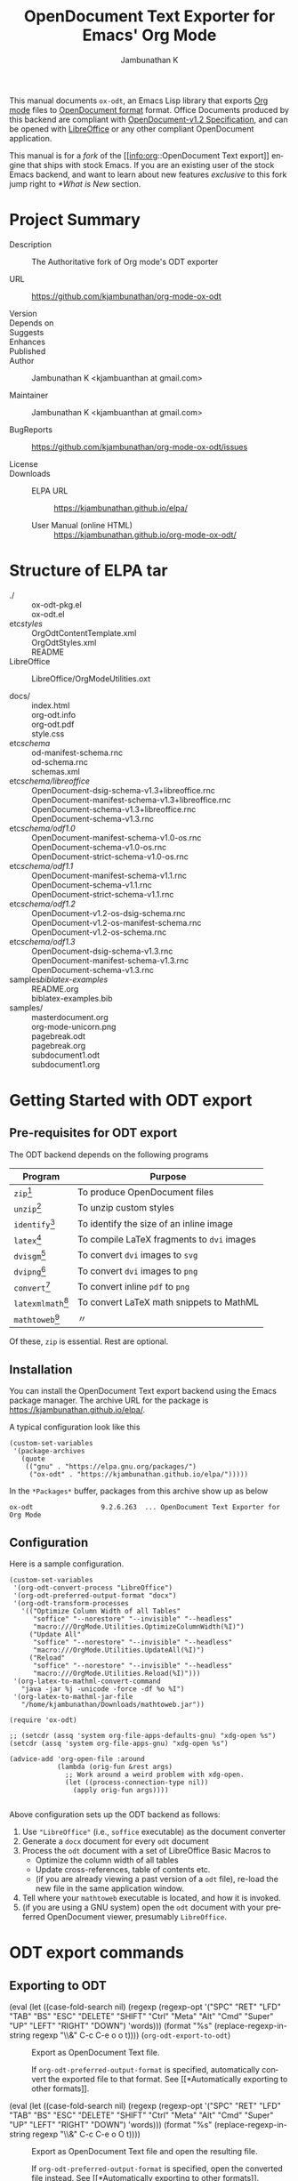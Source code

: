 #+OPTIONS: ':nil *:t -:t ::t <:t H:3 \n:nil ^:t arch:headline
#+OPTIONS: author:t broken-links:nil c:nil creator:nil
#+OPTIONS: d:(not "LOGBOOK") date:t e:t email:nil f:t inline:t num:t
#+OPTIONS: p:nil pri:nil prop:nil stat:t tags:t tasks:t tex:t
#+OPTIONS: timestamp:t title:t toc:nil todo:t |:t
#+TITLE: OpenDocument Text Exporter for Emacs' Org Mode
#+AUTHOR: Jambunathan K
#+EMAIL: kjambunathan@gmail.com
#+LANGUAGE: en
#+SELECT_TAGS: export
#+EXCLUDE_TAGS: noexport
#+CREATOR: Emacs 26.1 (Org mode 9.2.1)

# #+TEXINFO_FILENAME:
# #+TEXINFO_CLASS: info
# #+TEXINFO_HEADER:
# #+TEXINFO_POST_HEADER:
# #+SUBTITLE:
# #+SUBAUTHOR:
# #+TEXINFO_DIR_CATEGORY:
# #+TEXINFO_DIR_TITLE:
# #+TEXINFO_DIR_DESC:
# #+TEXINFO_PRINTED_TITLE:

#+EXPORT_FILE_NAME: org-odt.texi

#+macro: kbd (eval (let ((case-fold-search nil) (regexp (regexp-opt '("SPC" "RET" "LFD" "TAB" "BS" "ESC" "DELETE" "SHIFT" "Ctrl" "Meta" "Alt" "Cmd" "Super" "UP" "LEFT" "RIGHT" "DOWN") 'words))) (format "@@texinfo:@kbd{@@%s@@texinfo:}@@" (replace-regexp-in-string regexp "@@texinfo:@key{@@\\&@@texinfo:}@@" $1 t))))

# #+export_file_name: org.texi

# #+texinfo_dir_category: Emacs editing modes
# #+texinfo_dir_title: Org Mode: (org)
# #+texinfo_dir_desc: Outline-based notes management and organizer

#+texinfo: @defindex wn

This manual documents =ox-odt=, an Emacs Lisp library that exports
[[https://orgmode.org/][Org mode]] files to
[[http://www.oasis-open.org/committees/office][OpenDocument format]]
format. Office Documents produced by this backend are compliant with
[[http://docs.oasis-open.org/office/v1.2/OpenDocument-v1.2.html][OpenDocument-v1.2
Specification]], and can be opened with
[[http://www.libreoffice.org/][LibreOffice]] or any other compliant
OpenDocument application.

This manual is for a /fork/ of the [[info:org::OpenDocument Text
export]] engine that ships with stock Emacs.  If you are an existing
user of the stock Emacs backend, and want to learn about new features
/exclusive/ to this fork jump right to [[*What is New]] section.

#+texinfo: @contents

* Project Summary

- Description :: The Authoritative fork of Org mode's ODT exporter

- URL :: https://github.com/kjambunathan/org-mode-ox-odt

- Version ::

- Depends on ::

- Suggests ::

- Enhances ::

- Published ::

- Author :: Jambunathan K <kjambuanthan at gmail.com>

- Maintainer :: Jambunathan K <kjambuanthan at gmail.com>

- BugReports :: https://github.com/kjambunathan/org-mode-ox-odt/issues

- License ::

- Downloads ::

  - ELPA URL :: https://kjambunathan.github.io/elpa/

  - User Manual (online HTML) :: https://kjambunathan.github.io/org-mode-ox-odt/

  # - User Manual (PDF) :: https://kjambunathan.github.io/org-mode-ox-odt/org-odt.pdf


* Structure of ELPA tar

- ./ ::
    ox-odt-pkg.el                                     \\
    ox-odt.el                                         \\

- etc/styles/ ::
    OrgOdtContentTemplate.xml                         \\
    OrgOdtStyles.xml                                  \\
    README                                            \\

- LibreOffice :: 
    LibreOffice/OrgModeUtilities.oxt

- docs/ ::
    index.html                                        \\
    org-odt.info                                      \\
    org-odt.pdf                                       \\
    style.css                                         \\

- etc/schema/ :: 
    od-manifest-schema.rnc                            \\
    od-schema.rnc                                     \\
    schemas.xml                                       \\

- etc/schema/libreoffice/ ::
    OpenDocument-dsig-schema-v1.3+libreoffice.rnc     \\
    OpenDocument-manifest-schema-v1.3+libreoffice.rnc \\
    OpenDocument-schema-v1.3+libreoffice.rnc          \\
    OpenDocument-schema-v1.3.rnc                      \\

- etc/schema/odf1.0/ :: 
    OpenDocument-manifest-schema-v1.0-os.rnc          \\
    OpenDocument-schema-v1.0-os.rnc                   \\
    OpenDocument-strict-schema-v1.0-os.rnc            \\

- etc/schema/odf1.1/ :: 
    OpenDocument-manifest-schema-v1.1.rnc             \\
    OpenDocument-schema-v1.1.rnc                      \\
    OpenDocument-strict-schema-v1.1.rnc               \\

- etc/schema/odf1.2/ :: 
    OpenDocument-v1.2-os-dsig-schema.rnc              \\
    OpenDocument-v1.2-os-manifest-schema.rnc          \\
    OpenDocument-v1.2-os-schema.rnc                   \\

- etc/schema/odf1.3/ ::
    OpenDocument-dsig-schema-v1.3.rnc                 \\
    OpenDocument-manifest-schema-v1.3.rnc             \\
    OpenDocument-schema-v1.3.rnc                      \\

- samples/biblatex-examples/ ::
    README.org                                        \\
    biblatex-examples.bib                             \\

- samples/ ::
    masterdocument.org                                \\
    org-mode-unicorn.png                              \\
    pagebreak.odt                                     \\
    pagebreak.org                                     \\
    subdocument1.odt                                  \\
    subdocument1.org                                  \\

* Getting Started with ODT export
:PROPERTIES:
:DESCRIPTION: What packages ODT exporter relies on
:END:

** Pre-requisites for ODT export
:PROPERTIES:
:DESCRIPTION: What packages ODT exporter relies on
:END:

The ODT backend depends on the following programs

| Program             | Purpose                                    |
|---------------------+--------------------------------------------|
| =zip=[fn:1]         | To produce OpenDocument files              |
| =unzip=[fn:1]       | To unzip  custom styles                    |
|---------------------+--------------------------------------------|
| =identify=[fn:2]    | To identify the size of an inline image    |
|---------------------+--------------------------------------------|
| =latex=[fn:3]       | To compile LaTeX fragments to =dvi= images |
| =dvisgm=[fn:3]      | To convert =dvi= images to =svg=           |
| =dvipng=[fn:4]      | To convert =dvi= images to =png=           |
| =convert=[fn:5]     | To convert inline =pdf= to =png=           |
|---------------------+--------------------------------------------|
| =latexmlmath=[fn:6] | To convert LaTeX math snippets to MathML   |
| =mathtoweb=[fn:7]   | 〃                                         |


Of these, =zip= is essential.  Rest are optional.

** Installation

You can install the OpenDocument Text export backend using the Emacs
package manager.  The archive URL for the package is
[[https://kjambunathan.github.io/elpa/]].

A typical configuration look like this

#+begin_src elisp
(custom-set-variables
 '(package-archives
   (quote
    (("gnu" . "https://elpa.gnu.org/packages/")
     ("ox-odt" . "https://kjambunathan.github.io/elpa/")))))
#+end_src

In the =*Packages*= buffer, packages from this archive show up as below

#+begin_example
ox-odt                 9.2.6.263  ... OpenDocument Text Exporter for Org Mode
#+end_example

** Configuration

Here is a sample configuration.

#+begin_example
(custom-set-variables
 '(org-odt-convert-process "LibreOffice")
 '(org-odt-preferred-output-format "docx")
 '(org-odt-transform-processes
   '(("Optimize Column Width of all Tables"
      "soffice" "--norestore" "--invisible" "--headless"
      "macro:///OrgMode.Utilities.OptimizeColumnWidth(%I)")
     ("Update All"
      "soffice" "--norestore" "--invisible" "--headless"
      "macro:///OrgMode.Utilities.UpdateAll(%I)")
     ("Reload"
      "soffice" "--norestore" "--invisible" "--headless"
      "macro:///OrgMode.Utilities.Reload(%I)")))
 '(org-latex-to-mathml-convert-command
   "java -jar %j -unicode -force -df %o %I")
 '(org-latex-to-mathml-jar-file
   "/home/kjambunathan/Downloads/mathtoweb.jar"))

(require 'ox-odt)

;; (setcdr (assq 'system org-file-apps-defaults-gnu) "xdg-open %s")
(setcdr (assq 'system org-file-apps-gnu) "xdg-open %s")

(advice-add 'org-open-file :around
            (lambda (orig-fun &rest args)
              ;; Work around a weird problem with xdg-open.
              (let ((process-connection-type nil))
                (apply orig-fun args))))

#+end_example

Above configuration sets up the ODT backend as follows:

1. Use ="LibreOffice"= (i.e., =soffice= executable) as the document converter
2. Generate a =docx= document for every =odt= document
3. Process the =odt= document with a set of LibreOffice Basic Macros to
   - Optimize the column width of all tables
   - Update cross-references, table of contents etc.
   - (if you are already viewing a past version of a =odt= file),
     re-load the new file in the same application window.
4. Tell where your =mathtoweb= executable is located, and how it is invoked.
5. (if you are using a GNU system) open the =odt= document with your
   preferred OpenDocument viewer, presumably =LibreOffice=.

* ODT export commands
:PROPERTIES:
:DESCRIPTION: How to invoke ODT export
:END:

** Exporting to ODT

- {{{kbd(C-c C-e o o)}}} (=org-odt-export-to-odt=) ::

     #+kindex: C-c C-e o
     #+findex: org-odt-export-to-odt
     Export as OpenDocument Text file.

     #+vindex: org-odt-preferred-output-format
     If =org-odt-preferred-output-format= is specified, automatically
     convert the exported file to that format. See [[*Automatically
     exporting to other formats]].

- {{{kbd(C-c C-e o O)}}} ::

     #+kindex: C-c C-e O
     Export as OpenDocument Text file and open the resulting file.

     #+vindex: org-odt-preferred-output-format
     If =org-odt-preferred-output-format= is specified, open the
     converted file instead. See [[*Automatically exporting to other
     formats]].

* Extending ODT export
:PROPERTIES:
:DESCRIPTION: How to produce 'doc', 'pdf' files
:END:

The ODT exporter can interface with a variety of document converters
and supports popular converters out of the box. As a result, you can
use it to export to formats like =doc= or convert a document from one
format (say =csv=) to another format (say =ods= or =xls=).

#+cindex: @file{unconv}
#+vindex: org-odt-convert-process
If you have a working installation of LibreOffice, a document
converter is pre-configured for you and you can use it right away. If
you would like to use =unoconv= as your preferred converter, customize
the variable =org-odt-convert-process= to point to =unoconv=. You can
also use your own favorite converter or tweak the default settings of
the LibreOffice and =unoconv= converters. See [[*Configuring a document
converter]].

** Automatically exporting to other formats

#+vindex: org-odt-preferred-output-format
Very often, you will find yourself exporting to ODT format, only to
immediately save the exported document to other formats like =doc=,
=docx=, =rtf=, =pdf= etc. In such cases, you can specify your
preferred output format by customizing the variable
=org-odt-preferred-output-format=. This way, the export commands (see
[[*Exporting to ODT]]) can be extended to export to a format that is of
immediate interest to you.

** Converting between document formats

There are many document converters in the wild which support
conversion to and from various file formats, including, but not
limited to the ODT format. LibreOffice converter, mentioned above, is
one such converter.  Once a converter is configured, you can interact
with it using the following command.

- {{{kbd(M-x org-odt-convert)}}} ::

     #+findex: org-odt-convert
     Convert an existing document from one format to another. With a
     prefix argument, also open the newly produced file.


* Applying custom styles
:PROPERTIES:
:DESCRIPTION: How to apply custom styles to the output
:END:

** Applying custom styles through keywords

*** Skeletal structure of =styles.xml=

#+begin_example
<?xml version="1.0" encoding="UTF-8"?>
<office:document-styles>
  <office:font-face-decls>
    <!-- Stuff from your default styles file -->
  </office:font-face-decls>

  <office:styles>
    <!-- Stuff from your default styles file -->
    <!-- ODT_EXTRA_STYLES goes here -->
  </office:styles>

  <office:automatic-styles>
    <!-- ODT_EXTRA_AUTOMATIC_STYLES goes here -->
    <!-- Stuff from your regular styles file -->    
  </office:automatic-styles>

  <office:master-styles>
    <!-- Stuff from your default styles file -->
    <!-- ODT_MASTER_STYLES goes here -->
  </office:master-styles>
</office:document-styles>
#+end_example

*** Skeletal structure of =contents.xml=

#+begin_example
<office:document-content>
  <office:scripts/>
  <office:font-face-decls>
    <!-- Stuff from your default styles file -->
  </office:font-face-decls>

  <office:automatic-styles>
    <!-- Stuff from your default styles file -->
    <!-- ODT_AUTOMATIC_STYLES goes here -->
  </office:automatic-styles>

  <office:body>
    <office:text>
      <!-- Stuff from your default styles file -->
    </office:text>
  </office:body>
</office:document-content>
#+end_example

*** =ODT_EXTRA_STYLES=

#+cindex: @samp{ODT_EXTRA_STYLES}, keyword
- ODT_EXTRA_STYLES ::

# Define *common* styles through #+ODT_EXTRA_STYLES: ...

# "<office:styles>...</office:styles>".

# Use this option to define common styles.  When using
# LibreOffice, these styles are visible via the stylist.

# For example, the snippet below first defines a *common* style
# named "Text_20_body_small".  Subsequently, it applies that
# style to a paragraph.

:
: #+ODT_EXTRA_STYLES: <style:style style:name="Text_20_body_large"
: #+ODT_EXTRA_STYLES: 	     style:family="paragraph"
: #+ODT_EXTRA_STYLES: 	     style:parent-style-name="Text_20_body">
: #+ODT_EXTRA_STYLES:   <style:text-properties fo:font-size="150%"/>
: #+ODT_EXTRA_STYLES: </style:style>
: 
: *** A regular paragraph
: 
: Nunc eleifend leo vitae magna.  Nunc eleifend leo vitae magna.
: Curabitur lacinia pulvinar nibh.  Donec posuere augue in quam.
: Aliquam posuere.  Nullam rutrum.  Aliquam posuere.
: 
: *** Same paragraph, in a larger font
: 
: #+ATTR_ODT: :style "Text_20_body_large"
: Nunc eleifend leo vitae magna.  Nunc eleifend leo vitae magna.
: Curabitur lacinia pulvinar nibh.  Donec posuere augue in quam.
: Aliquam posuere.  Nullam rutrum.  Aliquam posuere.
:


#+ATTR_TEXINFO: :width 15cm
[[./custom-styles-1.png]]


*** =ODT_AUTOMATIC_STYLES=

#+cindex: @samp{ODT_AUTOMATIC_STYLES}, keyword
- ODT_AUTOMATIC_STYLES ::

# lisp/ox-odt.el: Support `#+ODT_AUTOMATIC_STYLES: ...'

# * lisp/ox-odt.el (ODT_AUTOMATIC_STYLES): New option.
# (org-odt-template): Append above value to
# "<office:automatic-styles>...</office:automatic-styles>".

# For example, the following snippet defines a custom paragraph
# style that uses drop caps and applies that style to a paragraph,
# presumably the first one in a chapter.

: 
: #+ODT_AUTOMATIC_STYLES: <style:style style:name="DropCaps"
: #+ODT_AUTOMATIC_STYLES: 	     style:family="paragraph"
: #+ODT_AUTOMATIC_STYLES: 	     style:parent-style-name="Text_20_body">
: #+ODT_AUTOMATIC_STYLES:  <style:paragraph-properties>
: #+ODT_AUTOMATIC_STYLES:   <style:drop-cap style:lines="3"/>
: #+ODT_AUTOMATIC_STYLES:  </style:paragraph-properties>
: #+ODT_AUTOMATIC_STYLES: </style:style>
: 
: *** A regular paragraph
: 
: Nunc eleifend leo vitae magna.  Nunc eleifend leo vitae magna.
: Curabitur lacinia pulvinar nibh.  Donec posuere augue in quam.
: Aliquam posuere.  Nullam rutrum.  Aliquam posuere.
: 
: *** Same paragraph, but with =Drop Caps=
: 
: #+ATTR_ODT: :style "DropCaps"
: Nunc eleifend leo vitae magna.  Nunc eleifend leo vitae magna.
: Curabitur lacinia pulvinar nibh.  Donec posuere augue in quam.
: Aliquam posuere.  Nullam rutrum.  Aliquam posuere.
:


#+ATTR_TEXINFO: :width 15cm
[[./custom-styles-2.png]]


*** =ODT_MASTER_STYLES= and =ODT_EXTRA_AUTOMATIC_STYLES=

#+cindex: @samp{ODT_EXTRA_IMAGES}, keyword
#+cindex: @samp{ODT_MASTER_STYLES}, keyword
#+cindex: @samp{ODT_EXTRA_AUTOMATIC_STYLES}, keyword
- ODT_EXTRA_IMAGES ::
- ODT_MASTER_STYLES ::
- ODT_EXTRA_AUTOMATIC_STYLES :: 

:
: #+ODT_EXTRA_IMAGES: Pictures/org-mode-unicorn.png
: 
: #+ODT_EXTRA_STYLES: <style:style style:name="Header"
: #+ODT_EXTRA_STYLES: 	     style:family="paragraph">
: #+ODT_EXTRA_STYLES:   <loext:graphic-properties draw:fill="none"/>
: #+ODT_EXTRA_STYLES:   <style:paragraph-properties
: #+ODT_EXTRA_STYLES:       fo:margin-left="2.499cm"
: #+ODT_EXTRA_STYLES:       fo:margin-right="2.499cm"
: #+ODT_EXTRA_STYLES:       fo:margin-top="0cm"
: #+ODT_EXTRA_STYLES:       fo:margin-bottom="0.499cm"
: #+ODT_EXTRA_STYLES:       fo:text-align="center"
: #+ODT_EXTRA_STYLES:       style:justify-single-word="false"
: #+ODT_EXTRA_STYLES:       fo:text-indent="0cm"
: #+ODT_EXTRA_STYLES:       style:auto-text-indent="false"
: #+ODT_EXTRA_STYLES:       fo:background-color="transparent"
: #+ODT_EXTRA_STYLES:       fo:padding-left="0cm"
: #+ODT_EXTRA_STYLES:       fo:padding-right="0cm"
: #+ODT_EXTRA_STYLES:       fo:padding-top="0cm"
: #+ODT_EXTRA_STYLES:       fo:padding-bottom="0.199cm"
: #+ODT_EXTRA_STYLES:       fo:border-left="none"
: #+ODT_EXTRA_STYLES:       fo:border-right="none"
: #+ODT_EXTRA_STYLES:       fo:border-top="none"
: #+ODT_EXTRA_STYLES:       fo:border-bottom="0.06pt solid #000000"/>
: #+ODT_EXTRA_STYLES:   <style:text-properties
: #+ODT_EXTRA_STYLES:       fo:font-size="18pt" fo:font-style="italic"
: #+ODT_EXTRA_STYLES:       style:font-size-asian="18pt"
: #+ODT_EXTRA_STYLES:       style:font-style-asian="italic"
: #+ODT_EXTRA_STYLES:       style:font-size-complex="18pt"
: #+ODT_EXTRA_STYLES:       style:font-style-complex="italic"/>
: #+ODT_EXTRA_STYLES: </style:style>
: 
: #+ODT_EXTRA_STYLES:  <style:style style:name="Logo" style:family="graphic"
: #+ODT_EXTRA_STYLES:  	     style:parent-style-name="Graphics">
: #+ODT_EXTRA_STYLES:    <style:graphic-properties
: #+ODT_EXTRA_STYLES:        svg:width="2.311cm" fo:min-height="2.499cm"
: #+ODT_EXTRA_STYLES:        svg:x="0cm" svg:y="-0.9cm" fo:margin-left="0cm"
: #+ODT_EXTRA_STYLES:        fo:margin-right="0cm" fo:margin-top="0cm"
: #+ODT_EXTRA_STYLES:        fo:margin-bottom="0cm" style:wrap="none"
: #+ODT_EXTRA_STYLES:        style:vertical-pos="middle"
: #+ODT_EXTRA_STYLES:        style:vertical-rel="paragraph-content"
: #+ODT_EXTRA_STYLES:        style:horizontal-pos="left"
: #+ODT_EXTRA_STYLES:        style:horizontal-rel="page-content"
: #+ODT_EXTRA_STYLES:        fo:background-color="transparent"
: #+ODT_EXTRA_STYLES:        draw:fill="none"/>
: #+ODT_EXTRA_STYLES:  </style:style>
: 
: #+ODT_MASTER_STYLES: <style:master-page
: #+ODT_MASTER_STYLES:     style:name="Standard"
: #+ODT_MASTER_STYLES:     style:page-layout-name="Mpm1">
: #+ODT_MASTER_STYLES:   <style:header>
: #+ODT_MASTER_STYLES:     <text:p text:style-name="Header">
: #+ODT_MASTER_STYLES:       <draw:frame
: #+ODT_MASTER_STYLES: 	  draw:style-name="Logo"
: #+ODT_MASTER_STYLES: 	  draw:name="Image1"
: #+ODT_MASTER_STYLES: 	  text:anchor-type="paragraph"
: #+ODT_MASTER_STYLES: 	  svg:width="2.311cm"
: #+ODT_MASTER_STYLES: 	  svg:height="2.499cm"
: #+ODT_MASTER_STYLES: 	  draw:z-index="0">
: #+ODT_MASTER_STYLES: 	<draw:image
: #+ODT_MASTER_STYLES: 	    xlink:href="Pictures/org-mode-unicorn.png"
: #+ODT_MASTER_STYLES: 	    xlink:type="simple"
: #+ODT_MASTER_STYLES: 	    xlink:show="embed"
: #+ODT_MASTER_STYLES: 	    xlink:actuate="onLoad"
: #+ODT_MASTER_STYLES: 	    loext:mime-type="image/png"/>
: #+ODT_MASTER_STYLES:     </draw:frame>Friends of the Unicorn</text:p>
: #+ODT_MASTER_STYLES:   </style:header>
: #+ODT_MASTER_STYLES: </style:master-page>
: 
: #+ODT_EXTRA_AUTOMATIC_STYLES: <style:page-layout style:name="Mpm1"
: #+ODT_EXTRA_AUTOMATIC_STYLES: 		   style:page-usage="mirrored">
: #+ODT_EXTRA_AUTOMATIC_STYLES:   <style:page-layout-properties
: #+ODT_EXTRA_AUTOMATIC_STYLES:       fo:page-width="21.001cm"
: #+ODT_EXTRA_AUTOMATIC_STYLES:       fo:page-height="11.10cm"
: #+ODT_EXTRA_AUTOMATIC_STYLES:       style:num-format="1"
: #+ODT_EXTRA_AUTOMATIC_STYLES:       style:print-orientation="landscape"
: #+ODT_EXTRA_AUTOMATIC_STYLES:       fo:margin-top="2cm"
: #+ODT_EXTRA_AUTOMATIC_STYLES:       fo:margin-bottom="2cm"
: #+ODT_EXTRA_AUTOMATIC_STYLES:       fo:margin-left="2cm"
: #+ODT_EXTRA_AUTOMATIC_STYLES:       fo:margin-right="2cm"
: #+ODT_EXTRA_AUTOMATIC_STYLES:       style:writing-mode="lr-tb"
: #+ODT_EXTRA_AUTOMATIC_STYLES:       style:layout-grid-color="#c0c0c0"
: #+ODT_EXTRA_AUTOMATIC_STYLES:       style:layout-grid-lines="20"
: #+ODT_EXTRA_AUTOMATIC_STYLES:       style:layout-grid-base-height="0.706cm"
: #+ODT_EXTRA_AUTOMATIC_STYLES:       style:layout-grid-ruby-height="0.353cm"
: #+ODT_EXTRA_AUTOMATIC_STYLES:       style:layout-grid-mode="none"
: #+ODT_EXTRA_AUTOMATIC_STYLES:       style:layout-grid-ruby-below="false"
: #+ODT_EXTRA_AUTOMATIC_STYLES:       style:layout-grid-print="false"
: #+ODT_EXTRA_AUTOMATIC_STYLES:       style:layout-grid-display="false"
: #+ODT_EXTRA_AUTOMATIC_STYLES:       style:footnote-max-height="0cm">
: #+ODT_EXTRA_AUTOMATIC_STYLES:     <style:footnote-sep
: #+ODT_EXTRA_AUTOMATIC_STYLES: 	style:width="0.018cm"
: #+ODT_EXTRA_AUTOMATIC_STYLES: 	style:distance-before-sep="0.101cm"
: #+ODT_EXTRA_AUTOMATIC_STYLES: 	style:distance-after-sep="0.101cm"
: #+ODT_EXTRA_AUTOMATIC_STYLES: 	style:line-style="solid"
: #+ODT_EXTRA_AUTOMATIC_STYLES: 	style:adjustment="left"
: #+ODT_EXTRA_AUTOMATIC_STYLES: 	style:rel-width="25%"
: #+ODT_EXTRA_AUTOMATIC_STYLES: 	style:color="#000000"/>
: #+ODT_EXTRA_AUTOMATIC_STYLES:   </style:page-layout-properties>
: #+ODT_EXTRA_AUTOMATIC_STYLES:   <style:header-style>
: #+ODT_EXTRA_AUTOMATIC_STYLES:     <style:header-footer-properties
: #+ODT_EXTRA_AUTOMATIC_STYLES: 	fo:min-height="0.499cm"
: #+ODT_EXTRA_AUTOMATIC_STYLES: 	fo:margin-left="0cm"
: #+ODT_EXTRA_AUTOMATIC_STYLES: 	fo:margin-right="0cm"
: #+ODT_EXTRA_AUTOMATIC_STYLES: 	fo:margin-bottom="0cm"/>
: #+ODT_EXTRA_AUTOMATIC_STYLES:   </style:header-style>
: #+ODT_EXTRA_AUTOMATIC_STYLES:   <style:footer-style/>
: #+ODT_EXTRA_AUTOMATIC_STYLES: </style:page-layout>
: 
: Nunc eleifend leo vitae magna.  Nunc eleifend leo vitae magna.
: Curabitur lacinia pulvinar nibh.  Donec posuere augue in quam.
: Aliquam posuere.  Nullam rutrum.  Aliquam posuere.
:


#+ATTR_TEXINFO: :width 15cm
[[./custom-styles-4.png]]

** Applying custom styles through a style template

The ODT exporter ships with a set of OpenDocument styles (see [[*Working
with OpenDocument style files]]) that ensure a well-formatted
output. These factory styles, however, may not cater to your specific
tastes. To customize the output, you can either modify the above
styles files directly, or generate the required styles using an
application like LibreOffice. The latter method is suitable for expert
and non-expert users alike, and is described here.

*** Applying custom styles - the easy way

1. Create a sample =example.org= file with the below settings and
   export it to ODT format.

   #+BEGIN_EXAMPLE
       #+OPTIONS: H:10 num:t
   #+END_EXAMPLE

2. Open the above =example.odt= using LibreOffice. Use the Stylist to
   locate the target styles - these typically have the =Org= prefix -
   and modify those to your taste. Save the modified file either as an
   OpenDocument Text (=.odt=) or OpenDocument Template (=.ott=) file.

3.
   #+vindex: org-odt-styles-file
   Customize the variable =org-odt-styles-file= and point it to the
   newly created file. For additional configuration options see
   [[*Overriding factory styles]].

   #+cindex: @samp{ODT_STYLES_FILE}, keyword
   If you would like to choose a style on a per-file basis, you can
   use the =#+ODT_STYLES_FILE= option. A typical setting will look
   like

   #+BEGIN_EXAMPLE
       #+ODT_STYLES_FILE: "/path/to/example.ott"
   #+END_EXAMPLE

   or

   #+BEGIN_EXAMPLE
       #+ODT_STYLES_FILE: ("/path/to/file.ott" ("styles.xml" "image/hdr.png"))
   #+END_EXAMPLE

*** Using third-party styles and templates

You can use third-party styles and templates for customizing your
output. This will produce the desired output only if the template
provides all style names that the =ODT= exporter relies on. Unless
this condition is met, the output is going to be less than
satisfactory. So it is highly recommended that you only work with
templates that are directly derived from the factory settings.

* Links in ODT export
:PROPERTIES:
:DESCRIPTION: How links will be interpreted and formatted
:END:

ODT exporter creates native cross-references for internal links. It
creates Internet-style links for all other links.

A link with no description and destined to a regular (un-itemized)
outline heading is replaced with a cross-reference and section number
of the heading.

A =\ref{label}=-style reference to an image, table etc. is replaced
with a cross-reference and sequence number of the labeled entity. See
[[*Labels and captions in ODT export]].


* List Tables in ODT export
:PROPERTIES:
:DESCRIPTION: How to create Tables with multi-paragraph content
:END:

A =List Table=, in simple terms, is a list that is typeset as a table.
Use it to create tables with multi-paragraph content.

- Why a =List Table=? ::

Org mode's tables are line-oriented i.e., each row (and hence a cell)
cannot span multiple lines.  This choice has serious limitations.
Specifically, 

- a table cell cannot have more than a single paragraph

- if the sole paragraph has copious text, the table will overflow your
  display screen, and editing or reviewing such tables is very
  cumbersome and annoying.

A list table overcomes the above problem.

Lists that are marked with attribute `:list-table' are called as
list tables.  They will be rendered as a table within the exported
document.

** Examples

- A simple list table ::

Consider an example.  The following list table

#+begin_example
#+ATTR_ODT: :rel-width 80
#+ATTR_ODT: :list-table t
-
  - Row 1, Col 1 
  - Row 1, Col 2 
  - Row 1, Col 3 
  - Row 1, Col 4 
- -----
  - Row 2, Col 1 
  - Row 2, Col 2 
  - Row 2, Col 3 
  - Row 2, Col 4 
#+end_example


will be exported as though it were an Org table like the one show
below.


#+begin_example
| Row 1, Col 1 | Row 1, Col 2 | Row 1, Col 3 | Row 1, Col 4 |
| Row 2, Col 1 | Row 2, Col 2 | Row 2, Col 3 | Row 2, Col 4 |
#+end_example

#+ATTR_TEXINFO: :width 15cm
[[./list-table-1.png]]

** A list table with rules, column size and alignments

List tables honor all attributes save for the column alignments.

#+begin_example
#+ATTR_ODT: :list-table t
- | /    | <    | >    |      |
- | <l2> | <l1> | <l1> | <l8> |
- 
  - Row 1, Col 1
  - Row 1, Col 2
  - Row 1, Col 3
  - Row 1, Col 4
- ----------------
  - Row 2, Col 1
  - Row 2, Col 2
  - Row 2, Col 3
  - Row 2, Col 4
#+end_example

Above list table will be exported as if it were an Org table like the
one below

#+begin_example
| /            | <            | >            |              |
| <l2>         | <l1>         | <l1>         | <l8>         |
| Row 1, Col 1 | Row 1, Col 2 | Row 1, Col 3 | Row 1, Col 4 |
|--------------+--------------+--------------+--------------|
| Row 2, Col 1 | Row 2, Col 2 | Row 2, Col 3 | Row 2, Col 4 |
#+end_example

#+ATTR_TEXINFO: :width 15cm
[[./list-table-2.png]]

Here is a real-world table that uses the same template as the one
above

#+begin_example
#+ATTR_ODT: :list-table t
- | /    | <    | >    |      |
- | <l2> | <l1> | <l1> | <l8> |
- 
  - Day
  - Min Temp
  - Max Temp
  - Summary
- ----------------
  - Monday
  - 11C
  - 22C
  - 
    1. A clear day with lots of sunshine.
    2. Late in the day, a strong breeze will bring down the temperatures.
- ----------------
  - Tuesday
  - 9C
  - 19C
  - 
    1. Cloudy with rain, across many northern regions.
    2. Clear spells across most of Scotland and Northern Ireland, but
       rain reaching the far northwest.
#+end_example

#+ATTR_TEXINFO: :width 15cm
[[./list-table-3.png]]

** List table with table and figures

List tables are particularly well-suited for creating captioned
side-by-side images.  Note that with conventional =org= tables, even
though you can place images side-by-side using a table, you cannot
caption them.

#+begin_example
#+ATTR_ODT: :list-table t
- 
  - 
    #+CAPTION: A Unicorn
    [[./org-mode-unicorn.png]]
  - 
    #+CAPTION: Yet another Unicorn
    [[./org-mode-unicorn.png]]
#+end_example

#+ATTR_TEXINFO: :width 15cm
[[./list-table-4.png]]

** List table can contain other tables

#+begin_example
#+ATTR_ODT: :list-table t
- 
  - Comments
  - A Dog & A Cat
- --------
  - This table contains
    - A Dog
    - A cat

    | Animal | What it does |
    |--------+--------------|
    | Dog    | Barks        |
    | Cat    | News         |

  - 
    #+ATTR_ODT: :list-table t
    - 
      - 
        #+CAPTION: A Dog
        #+ATTR_ODT: :scale .8
        [[./org-mode-unicorn.png]]
      - 
        #+CAPTION: A Cat
        #+ATTR_ODT: :scale .8
        [[./org-mode-unicorn.png]]
- --------
#+end_example

#+ATTR_TEXINFO: :width 15cm
[[./list-table-6.png]]


* Tables in ODT export
:PROPERTIES:
:DESCRIPTION: How Tables are exported
:END:

Export of native Org mode tables (See [[info:org::Tables]]) and simple
=table.el= tables is supported. However, export of complex =table.el=
tables - tables that have column or row spans - is not supported. Such
tables are stripped from the exported document.

By default, a table is exported with top and bottom frames and with
rules separating row and column groups (See [[info:org::Column
Groups]]). Furthermore, all tables are typeset to occupy the same width.
If the table specifies alignment and relative width for its columns
(See [[info:org::Column Width and Alignment]]) then these are honored on
export.[fn:8]

#+cindex: @samp{ATTR_ODT}, keyword
You can control the width of the table by specifying =:rel-width=
property using an =#+ATTR_ODT= line.

For example, consider the following table which makes use of all the
rules mentioned above.

#+BEGIN_EXAMPLE
    #+ATTR_ODT: :rel-width 50
    | Area/Month    |   Jan |   Feb |   Mar |   Sum |
    |---------------+-------+-------+-------+-------|
    | /             |     < |       |       |     < |
    | <l13>         |  <r5> |  <r5> |  <r5> |  <r6> |
    | North America |     1 |    21 |   926 |   948 |
    | Middle East   |     6 |    75 |   844 |   925 |
    | Asia Pacific  |     9 |    27 |   790 |   826 |
    |---------------+-------+-------+-------+-------|
    | Sum           |    16 |   123 |  2560 |  2699 |
#+END_EXAMPLE

On export, the table will occupy 50% of text area. The columns will be
sized (roughly) in the ratio of 13:5:5:5:6. The first column will be
left-aligned and rest of the columns will be right-aligned. There will
be vertical rules after separating the header and last columns from
other columns. There will be horizontal rules separating the header
and last rows from other rows.

#+cindex: @samp{ATTR_ODT}, keyword
If you are not satisfied with the above formatting options, you can
create custom table styles and associate them with a table using the
=#+ATTR_ODT= line. See [[*Customizing tables in ODT export]].

* Images in ODT export
:PROPERTIES:
:DESCRIPTION: How to insert images
:END:

** Embedding images

You can embed images within the exported document by providing a link
to the desired image file with no link description. For example, to
embed =img.png= do either of the following:

#+BEGIN_EXAMPLE
    [[file:img.png]]
#+END_EXAMPLE

#+BEGIN_EXAMPLE
    [[./img.png]]
#+END_EXAMPLE

** Embedding clickable images

You can create clickable images by providing a link whose description
is a link to an image file. For example, to embed a image
org-mode-unicorn.png which when clicked jumps to [[http://Orgmode.org]]
website, do the following

#+BEGIN_EXAMPLE
    [[http://orgmode.org][./org-mode-unicorn.png]]
#+END_EXAMPLE

** Sizing and scaling of embedded images

#+cindex: @samp{ATTR_ODT}, keyword
You can control the size and scale of the embedded images using the
=#+ATTR_ODT= attribute.

#+vindex: org-odt-pixels-per-inch
The exporter specifies the desired size of the image in the final
document in units of centimeters. In order to scale the embedded
images, the exporter queries for pixel dimensions of the images using
one of a) ImageMagick's identify program or b) Emacs =create-image=
and =image-size= APIs.[fn:9] The pixel dimensions are subsequently
converted in to units of centimeters using
=org-odt-pixels-per-inch=. The default value of this variable is set
to =display-pixels-per-inch=. You can tweak this variable to achieve
the best results.

The examples below illustrate the various possibilities.

- Explicitly size the image ::

     To embed =img.png= as a 10 cm x 10 cm image, do the following:

     #+BEGIN_EXAMPLE
         #+ATTR_ODT: :width 10 :height 10
         [[./img.png]]
     #+END_EXAMPLE

- Scale the image ::

     To embed =img.png= at half its size, do the following:

     #+BEGIN_EXAMPLE
         #+ATTR_ODT: :scale 0.5
         [[./img.png]]
     #+END_EXAMPLE

- Scale the image to a specific width ::

     To embed =img.png= with a width of 10 cm while retaining the
     original height:width ratio, do the following:

     #+BEGIN_EXAMPLE
         #+ATTR_ODT: :width 10
         [[./img.png]]
     #+END_EXAMPLE

- Scale the image to a specific height ::

     To embed =img.png= with a height of 10 cm while retaining the
     original height:width ratio, do the following

     #+BEGIN_EXAMPLE
         #+ATTR_ODT: :height 10
         [[./img.png]]
     #+END_EXAMPLE

** Anchoring of images

#+cindex: @samp{ATTR_ODT}, keyword
You can control the manner in which an image is anchored by setting
the =:anchor= property of it's =#+ATTR_ODT= line. You can specify one
of the the following three values for the =:anchor= property -
="as-char"=, ="paragraph"= and ="page"=.

To create an image that is anchored to a page, do the following:

#+BEGIN_EXAMPLE
    #+ATTR_ODT: :anchor "page"
    [[./img.png]]
#+END_EXAMPLE

* Math formatting in ODT export
:PROPERTIES:
:DESCRIPTION: How LaTeX fragments are formatted
:END:

The ODT exporter has special support for handling math.

** Working with LaTeX math snippets
:PROPERTIES:
:DESCRIPTION: How to embed LaTeX math fragments
:END:

LaTeX math snippets (See [[info:org::LaTeX fragments]]) can be embedded in the
ODT document in one of the following ways:

1. MathML

   This option is activated on a per-file basis with

   #+BEGIN_EXAMPLE
       #+OPTIONS: LaTeX:t
   #+END_EXAMPLE

   With this option, LaTeX fragments are first converted into MathML
   fragments using an external LaTeX-to-MathML converter program. The
   resulting MathML fragments are then embedded as an OpenDocument
   Formula in the exported document.

   #+vindex: org-latex-to-mathml-convert-command
   #+vindex: org-latex-to-mathml-jar-file
   You can specify the LaTeX-to-MathML converter by customizing the
   variables =org-latex-to-mathml-convert-command= and
   =org-latex-to-mathml-jar-file=.

   If you prefer to use MathToWeb[fn:7] as your converter, you can
   configure the above variables as shown below.

   #+BEGIN_SRC lisp
     (setq org-latex-to-mathml-convert-command
	   "java -jar %j -unicode -force -df %o %I"
	   org-latex-to-mathml-jar-file
	   "/path/to/mathtoweb.jar")
   #+END_SRC

   You can use the following commands to quickly verify the
   reliability of the LaTeX-to-MathML converter.

   - {{{kbd(M-x org-export-as-odf)}}} ::

	#+findex: org-export-as-odf
	Convert a LaTeX math snippet to OpenDocument formula (=.odf=)
        file.

   - {{{kbd(M-x org-export-as-odf-and-open)}}} ::

	#+findex: org-export-as-odf-and-open
	Convert a LaTeX math snippet to OpenDocument formula (=.odf=)
        file and open the formula file with the system-registered
        application.

2.  PNG images

   This option is activated on a per-file basis with

   #+BEGIN_EXAMPLE
       #+OPTIONS: LaTeX:dvipng
   #+END_EXAMPLE

   With this option, LaTeX fragments are processed into PNG images and
   the resulting images are embedded in the exported document. This
   method requires that the dvipng program be available on your
   system.

** Working with MathML or OpenDocument formula files
:PROPERTIES:
:DESCRIPTION: How to embed equations in native format
:END:

For various reasons, you may find embedding LaTeX math snippets in an
ODT document less than reliable. In that case, you can embed a math
equation by linking to its MathML (=.mml=) source or its OpenDocument
formula (=.odf=) file as shown below:

#+BEGIN_EXAMPLE
    [[./equation.mml]]
#+END_EXAMPLE

or

#+BEGIN_EXAMPLE
    [[./equation.odf]]
#+END_EXAMPLE

* Labels and captions in ODT export
:PROPERTIES:
:DESCRIPTION: How captions are rendered
:END:

You can label and caption various category of objects - an inline
image, a table, a LaTeX fragment or a Math formula - using =#+LABEL=
and =#+CAPTION= lines. See [[info:emacs::File Archives]]. ODT exporter
enumerates each labeled or captioned object of a given category
separately. As a result, each such object is assigned a sequence
number based on order of it's appearance in the Org file.

In the exported document, a user-provided caption is augmented with
the category and sequence number. Consider the following inline image
in an Org file.

#+BEGIN_EXAMPLE
    #+CAPTION: Bell curve
    #+LABEL:   fig:SED-HR4049
    [[./img/a.png]]
#+END_EXAMPLE

It could be rendered as shown below in the exported document.

#+BEGIN_EXAMPLE
    Figure 2: Bell curve
#+END_EXAMPLE

#+vindex: org-odt-category-strings
You can modify the category component of the caption by customizing
the variable =org-odt-category-strings=. For example, to tag all
embedded images with the string =Illustration= (instead of the default
=Figure=) use the following setting.

#+BEGIN_SRC lisp
  (setq org-odt-category-strings
	'(("en" "Table" "Illustration" "Equation" "Equation")))
#+END_SRC

With this, previous image will be captioned as below in the exported
document.

#+BEGIN_EXAMPLE
    Illustration 2: Bell curve
#+END_EXAMPLE

* Literal examples in ODT export
:PROPERTIES:
:DESCRIPTION: How source and example blocks are formatted
:END:

Export of literal examples (See [[info:org::Literal examples]]) with full
fontification is supported. Internally, the exporter relies on
=htmlfontify.el= to generate all style definitions needed for a fancy
listing.[fn:10] The auto-generated styles have =OrgSrc= as prefix and
inherit their color from the faces used by Emacs =font-lock= library
for the source language.

#+vindex: org-odt-create-custom-styles-for-srcblocks
If you prefer to use your own custom styles for fontification, you can
do so by customizing the variable
=org-odt-create-custom-styles-for-srcblocks=.

#+vindex: org-odt-fontify-srcblocks
You can turn off fontification of literal examples by customizing the
variable =org-odt-fontify-srcblocks=.

* COMMENT Bibliography and Citations in ODT export
:PROPERTIES:
:DESCRIPTION: Use JabRef to produce ODT documents with Citation and Bibliography
:END:

# #+texinfo: @wnindex @samp{JabRef}, bibliography, citation

* Advanced topics in ODT export
:PROPERTIES:
:DESCRIPTION: Read this if you are a power user
:END:

If you rely heavily on ODT export, you may want to exploit the full
set of features that the exporter offers. This section describes
features that would be of interest to power users.

** Configuring a document converter
:PROPERTIES:
:DESCRIPTION: How to register a document converter
:END:

The ODT exporter can work with popular converters with little or no
extra configuration from your side. See [[*Extending ODT export]]. If you
are using a converter that is not supported by default or if you would
like to tweak the default converter settings, proceed as below.

1. Register the converter

   #+vindex: org-odt-convert-processes
   Name your converter and add it to the list of known converters by
   customizing the variable =org-odt-convert-processes=. Also specify
   how the converter can be invoked via command-line to effect the
   conversion.

2. Configure its capabilities

   #+vindex: org-odt-convert-capabilities
   Specify the set of formats the converter can handle by customizing
   the variable =org-odt-convert-capabilities=. Use the default value
   for this variable as a guide for configuring your converter. As
   suggested by the default setting, you can specify the full set of
   formats supported by the converter and not limit yourself to
   specifying formats that are related to just the OpenDocument Text
   format.

3. Choose the converter

   #+vindex: org-odt-convert-process
   Select the newly added converter as the preferred one by
   customizing the variable =org-odt-convert-process=.

** Working with OpenDocument style files
:PROPERTIES:
:DESCRIPTION: Explore the internals
:END:

This section explores the internals of the ODT exporter and the means
by which it produces styled documents. Read this section if you are
interested in exploring the automatic and custom OpenDocument styles
used by the exporter.

*** Factory styles

#+vindex: org-odt-styles-dir
The ODT exporter relies on two files for generating its output. These
files are bundled with the distribution under the directory pointed to
by the variable =org-odt-styles-dir=. The two files are:

- =OrgOdtStyles.xml= ::

     This file contributes to the =styles.xml= file of the final =ODT=
     document. This file gets modified for the following purposes:

        1. To control outline numbering based on user settings.

        2. To add styles generated by =htmlfontify.el= for
           fontification of code blocks.

-    =OrgOdtContentTemplate.xml= ::

        This file contributes to the =content.xml= file of the final
     =ODT= document. The contents of the Org outline are inserted
     between the =<office:text>= ... =</office:text>= elements of this
     file.

     	Apart from serving as a template file for the final
     =content.xml=, the file serves the following purposes:

     	1. It contains automatic styles for formatting of tables which
           are referenced by the exporter.

     	2. It contains =<text:sequence-decl>=
           ... =</text:sequence-decl>= elements that control how
           various entities - tables, images, equations etc - are
           numbered.

*** Overriding factory styles

The following two variables control the location from which the ODT
exporter picks up the custom styles and content template files. You
can customize these variables to override the factory styles used by
the exporter.

- =org-odt-styles-file= ::

     Use this variable to specify the =styles.xml= that will be used
     in the final output. You can specify one of the following values:

     1. A =styles.xml= file

	Use this file instead of the default =styles.xml=

     2. A =.odt= or =.ott= file

	Use the =styles.xml= contained in the specified OpenDocument
        Text or Template file

     3. A =.odt= or =.ott= file and a subset of files contained within
        them

     	Use the =styles.xml= contained in the specified OpenDocument
        Text or Template file. Additionally extract the specified
        member files and embed those within the final =ODT= document.

     	Use this option if the =styles.xml= file references additional
        files like header and footer images.

     4. =nil=

	Use the default =styles.xml=

- =org-odt-content-template-file= ::

     Use this variable to specify the blank =content.xml= that will be
     used in the final output.

** Creating one-off styles
:PROPERTIES:
:DESCRIPTION: How to produce custom highlighting etc
:END:

There are times when you would want one-off formatting in the exported
document. You can achieve this by embedding raw OpenDocument XML in
the Org file. The use of this feature is better illustrated with
couple of examples.

1. Embedding ODT tags as part of regular text

   You can include simple OpenDocument tags by prefixing them with
   =@=.  For example, to highlight a region of text do the following:

   #+BEGIN_EXAMPLE
       @<text:span text:style-name="Highlight">This is a
       highlighted text@</text:span>.  But this is a
       regular text.
   #+END_EXAMPLE

   *Hint:* To see the above example in action, edit your =styles.xml=
   (see [[*Factory styles]]) and add a custom =Highlight= style as shown
   below.

   #+BEGIN_EXAMPLE
       <style:style style:name="Highlight" style:family="text">
         <style:text-properties fo:background-color="#ff0000"/>
       </style:style>
   #+END_EXAMPLE

2. Embedding a one-line OpenDocument XML

   You can add a simple OpenDocument one-liner using the =#+ODT:=
   directive. For example, to force a page break do the following:

   #+BEGIN_EXAMPLE
       #+ODT: <text:p text:style-name="PageBreak"/>
   #+END_EXAMPLE

   *Hint:* To see the above example in action, edit your =styles.xml=
   (see [[*Factory styles]]) and add a custom =PageBreak= style as shown
   below.

   #+BEGIN_EXAMPLE
       <style:style style:name="PageBreak" style:family="paragraph"
                style:parent-style-name="Text_20_body">
         <style:paragraph-properties fo:break-before="page"/>
       </style:style>
   #+END_EXAMPLE

3. Embedding a block of OpenDocument XML

   You can add a large block of OpenDocument XML using the
   =#+BEGIN_ODT= ... =#+END_ODT= construct.

   For example, to create a one-off paragraph that uses bold text, do
   the following:

   #+BEGIN_EXAMPLE
       #++BEGIN_EXPORT ODT
       <text:p text:style-name="Text_20_body_20_bold">
       This paragraph is specially formatted and uses bold text.
       </text:p>
       #++END_EXPORT ODT
   #+END_EXAMPLE

** Customizing tables in ODT export
:PROPERTIES:
:DESCRIPTION: How to define and use Table templates
:END:

#+cindex: @samp{ATTR_ODT}, keyword
You can override the default formatting of the table by specifying a
custom table style with the =#+ATTR_ODT= line. For a discussion on
default formatting of tables see [[*Tables in ODT export]].

This feature closely mimics the way table templates are defined in the
OpenDocument-v1.2 specification.[fn:11]

*** Custom table styles - an illustration

To have a quick preview of this feature, install the below setting and
export the table that follows.

#+BEGIN_SRC lisp
  (setq org-odt-table-styles
	(append org-odt-table-styles
		'(("TableWithHeaderRowAndColumn" "Custom"
		   ((use-first-row-styles . t)
		    (use-first-column-styles . t)))
		  ("TableWithFirstRowandLastRow" "Custom"
		   ((use-first-row-styles . t)
		    (use-last-row-styles . t))))))
#+END_SRC

#+BEGIN_EXAMPLE
    #+ATTR_ODT: :style "TableWithHeaderRowAndColumn"
    | Name  | Phone | Age |
    | Peter |  1234 |  17 |
    | Anna  |  4321 |  25 |
#+END_EXAMPLE

In the above example, you used a template named =Custom= and installed
two table styles with the names =TableWithHeaderRowAndColumn= and
=TableWithFirstRowandLastRow=. (*Important:* The OpenDocument styles
needed for producing the above template have been pre-defined for you.
These styles are available under the section marked ‘Custom Table
Template' in OrgOdtContentTemplate.xml (see [[*Factory styles]]). If you
need additional templates you have to define these styles yourselves.

*** Custom table styles - the nitty-gritty

To use this feature proceed as follows:

1. Create a table template[fn:12]

   A table template is nothing but a set of =table-cell= and
   =paragraph= styles for each of the following table cell categories:

   - Body
   - First column
   - Last column
   - First row
   - Last row
   - Even row
   - Odd row
   - Even column
   - Odd Column

   The names for the above styles must be chosen based on the name of
   the table template using a well-defined convention.

   The naming convention is better illustrated with an example. For a
   table template with the name =Custom=, the needed style names are
   listed in the following table.

   | Table cell type | =table-cell= style           | =paragraph= style                 |
   |-----------------+------------------------------+-----------------------------------|
   |                 |                              |                                   |
   | Body            | =CustomTableCell=            | =CustomTableParagraph=            |
   | First column    | =CustomFirstColumnTableCell= | =CustomFirstColumnTableParagraph= |
   | Last column     | =CustomLastColumnTableCell=  | =CustomLastColumnTableParagraph=  |
   | First row       | =CustomFirstRowTableCell=    | =CustomFirstRowTableParagraph=    |
   | Last row        | =CustomLastRowTableCell=     | =CustomLastRowTableParagraph=     |
   | Even row        | =CustomEvenRowTableCell=     | =CustomEvenRowTableParagraph=     |
   | Odd row         | =CustomOddRowTableCell=      | =CustomOddRowTableParagraph=      |
   | Even column     | =CustomEvenColumnTableCell=  | =CustomEvenColumnTableParagraph=  |
   | Odd column      | =CustomOddColumnTableCell=   | =CustomOddColumnTableParagraph=   |

   To create a table template with the name =Custom=, define the above
   styles in the =<office:automatic-styles>=
   ... =</office:automatic-styles>= element of the content template
   file (see [[*Factory styles]]).

2. Define a table style[fn:13]

   To define a table style, create an entry for the style in the
   variable =org-odt-table-styles= and specify the following:

   - the name of the table template created in step (1)
   - the set of cell styles in that template that are to be activated

   For example, the entry below defines two different table styles
   =TableWithHeaderRowAndColumn= and =TableWithFirstRowandLastRow=
   based on the same template =Custom=. The styles achieve their
   intended effect by selectively activating the individual cell
   styles in that template.

   #+BEGIN_SRC lisp
     (setq org-odt-table-styles
	   (append org-odt-table-styles
		   '(("TableWithHeaderRowAndColumn" "Custom"
		      ((use-first-row-styles . t)
		       (use-first-column-styles . t)))
		     ("TableWithFirstRowandLastRow" "Custom"
		      ((use-first-row-styles . t)
		       (use-last-row-styles . t))))))
   #+END_SRC

3. Associate a table with the table style

   #+cindex: @samp{ATTR_ODT}, keyword
   To do this, specify the table style created in step (2) as part of
   the =ATTR_ODT= line as shown below.

   #+BEGIN_EXAMPLE
       #+ATTR_ODT: :style "TableWithHeaderRowAndColumn"
       | Name  | Phone | Age |
       | Peter |  1234 |  17 |
       | Anna  |  4321 |  25 |
   #+END_EXAMPLE

** Validating OpenDocument XML
:PROPERTIES:
:DESCRIPTION: How to debug corrupt OpenDocument files
:END:

Occasionally, you will discover that the document created by the ODT
exporter cannot be opened by your favorite application. One of the
common reasons for this is that the =.odt= file is corrupt. In such
cases, you may want to validate the document against the OpenDocument
RELAX NG Compact Syntax (RNC) schema.

For de-compressing the =.odt= file[fn:14]: See [[info:emacs::File
Archives]]. For general help with validation (and schema-sensitive
editing) of XML files: See [[info:nxml-mode::Introduction]].

If you have ready access to OpenDocument =.rnc= files and the needed
schema-locating rules in a single folder, you can customize the
variable =org-odt-schema-dir= to point to that directory. The ODT
exporter will take care of updating the =rng-schema-locating-files=
for you.

* Main Index
:PROPERTIES:
:INDEX:    cp
:DESCRIPTION: Index of concepts related to OpenDocumentText format
:END:

* Key Index
:PROPERTIES:
:DESCRIPTION: Key bindings used for export
:INDEX:    ky
:END:

* Command and Function Index
:PROPERTIES:
:DESCRIPTION: Commands used for export
:INDEX:    fn
:END:

* Variable Index
:PROPERTIES:
:DESCRIPTION: Options that control the exporter
:INDEX:    vr
:END:

* What is New

- [[*List Tables in ODT export]] :: Create a table with multi-paragraph content using a =List table=
- [[*Applying custom styles through keywords]] :: 

# * What is New
# :PROPERTIES:
# :DESCRIPTION: Features exclusive to this exporter
# :INDEX:    wn
# :END:

# #+texinfo: @printindex wn

* Footnotes

[fn:1] [[http://www.info-zip.org/][Info-ZIP]]

[fn:2] [[https://imagemagick.org][ImageMagick]]

[fn:3] [[http://www.tug.org/texlive/][TeX Live]]

[fn:4] [[http://www.nongnu.org/dvipng/][dvipng]]

[fn:5] [[https://imagemagick.org][ImageMagick]]

[fn:6] [[http://dlmf.nist.gov/LaTeXML/][LaTeXML]]

[fn:7] https://sourceforge.net/projects/mathtoweb/. See also
[[https://web.archive.org/web/20200624192923/http://www.mathtoweb.com/cgi-bin/mathtoweb_download.pl][MathToWeb]].

[fn:8] The column widths are interpreted as weighted ratios with the
default weight being 1

[fn:9] Use of ImageMagick is only desirable. However, if you routinely
produce documents that have large images or you export your Org files
that has images using a Emacs batch script, then the use of
ImageMagick is mandatory.

[fn:10] Your =htmlfontify.el= library must at least be at Emacs 24.1
levels for fontification to be turned on.

[fn:11] [[http://docs.oasis-open.org/office/v1.2/OpenDocument-v1.2.html][OpenDocument-v1.2 Specification]]

[fn:12] See the =<table:table-template>= element of the
OpenDocument-v1.2 specification

[fn:13] See the attributes =table:template-name=,
=table:use-first-row-styles=, =table:use-last-row-styles=,
=table:use-first-column-styles=, =table:use-last-column-styles=,
=table:use-banding-rows-styles=, and =table:use-banding-column-styles=
of the =<table:table>= element in the OpenDocument-v1.2 specification

[fn:14] =.odt= files are nothing but =zip= archives
